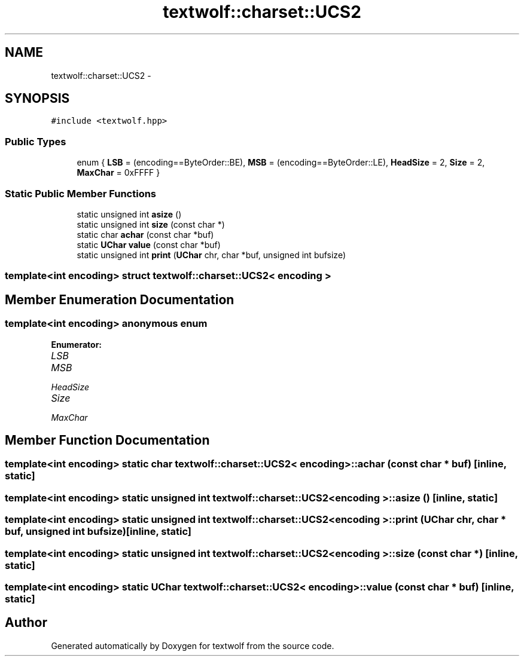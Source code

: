 .TH "textwolf::charset::UCS2" 3 "10 Jun 2011" "textwolf" \" -*- nroff -*-
.ad l
.nh
.SH NAME
textwolf::charset::UCS2 \- 
.SH SYNOPSIS
.br
.PP
.PP
\fC#include <textwolf.hpp>\fP
.SS "Public Types"

.in +1c
.ti -1c
.RI "enum { \fBLSB\fP = (encoding==ByteOrder::BE), \fBMSB\fP = (encoding==ByteOrder::LE), \fBHeadSize\fP = 2, \fBSize\fP = 2, \fBMaxChar\fP = 0xFFFF }"
.br
.in -1c
.SS "Static Public Member Functions"

.in +1c
.ti -1c
.RI "static unsigned int \fBasize\fP ()"
.br
.ti -1c
.RI "static unsigned int \fBsize\fP (const char *)"
.br
.ti -1c
.RI "static char \fBachar\fP (const char *buf)"
.br
.ti -1c
.RI "static \fBUChar\fP \fBvalue\fP (const char *buf)"
.br
.ti -1c
.RI "static unsigned int \fBprint\fP (\fBUChar\fP chr, char *buf, unsigned int bufsize)"
.br
.in -1c

.SS "template<int encoding> struct textwolf::charset::UCS2< encoding >"

.SH "Member Enumeration Documentation"
.PP 
.SS "template<int encoding> anonymous enum"
.PP
\fBEnumerator: \fP
.in +1c
.TP
\fB\fILSB \fP\fP
.TP
\fB\fIMSB \fP\fP
.TP
\fB\fIHeadSize \fP\fP
.TP
\fB\fISize \fP\fP
.TP
\fB\fIMaxChar \fP\fP

.SH "Member Function Documentation"
.PP 
.SS "template<int encoding> static char \fBtextwolf::charset::UCS2\fP< encoding >::achar (const char * buf)\fC [inline, static]\fP"
.SS "template<int encoding> static unsigned int \fBtextwolf::charset::UCS2\fP< encoding >::asize ()\fC [inline, static]\fP"
.SS "template<int encoding> static unsigned int \fBtextwolf::charset::UCS2\fP< encoding >::print (\fBUChar\fP chr, char * buf, unsigned int bufsize)\fC [inline, static]\fP"
.SS "template<int encoding> static unsigned int \fBtextwolf::charset::UCS2\fP< encoding >::size (const char *)\fC [inline, static]\fP"
.SS "template<int encoding> static \fBUChar\fP \fBtextwolf::charset::UCS2\fP< encoding >::value (const char * buf)\fC [inline, static]\fP"

.SH "Author"
.PP 
Generated automatically by Doxygen for textwolf from the source code.
